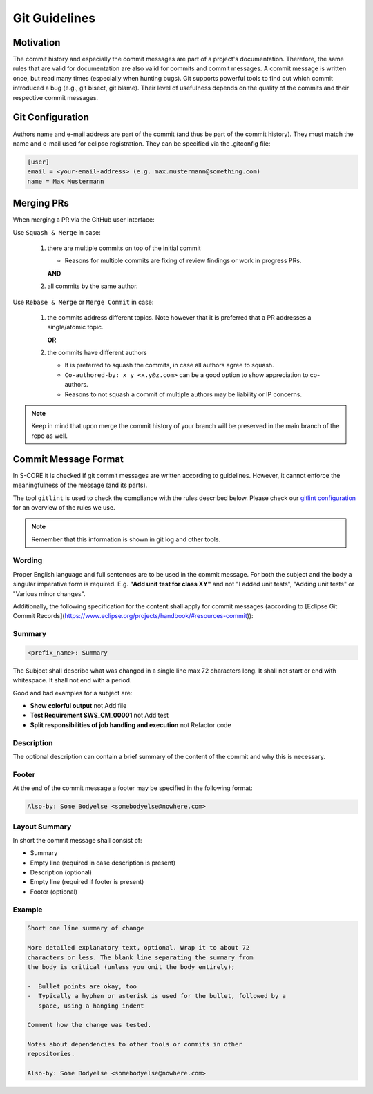 ..
   # *******************************************************************************
   # Copyright (c) 2024 Contributors to the Eclipse Foundation
   #
   # See the NOTICE file(s) distributed with this work for additional
   # information regarding copyright ownership.
   #
   # This program and the accompanying materials are made available under the
   # terms of the Apache License Version 2.0 which is available at
   # https://www.apache.org/licenses/LICENSE-2.0
   #
   # SPDX-License-Identifier: Apache-2.0
   # *******************************************************************************

.. _git_guidelines:

################
 Git Guidelines
################

***********
 Motivation
***********

The commit history and especially the commit messages are part of a
project's documentation. Therefore, the same rules that are valid for
documentation are also valid for commits and commit messages. A commit
message is written once, but read many times (especially when hunting
bugs). Git supports powerful tools to find out which commit introduced a
bug (e.g., git bisect, git blame). Their level of usefulness depends on
the quality of the commits and their respective commit messages.

******************
 Git Configuration
******************

Authors name and e-mail address are part of the commit (and thus be part of the commit history).
They must match the name and e-mail used for eclipse registration. They can be specified via the
.gitconfig file:

.. code-block::

   [user]
   email = <your-email-address> (e.g. max.mustermann@something.com)
   name = Max Mustermann

***************
 Merging PRs
***************

When merging a PR via the GitHub user interface:

Use ``Squash & Merge`` in case:

   #. there are multiple commits on top of the initial commit

      - Reasons for multiple commits are fixing of review findings or work in progress PRs.

      **AND**
   #. all commits by the same author.

Use ``Rebase & Merge`` or ``Merge Commit`` in case:

   #. the commits address different topics. Note however that it is preferred that a PR addresses a
      single/atomic topic.

      **OR**
   #. the commits have different authors

      - It is preferred to squash the commits, in case all authors agree to squash.
      - ``Co-authored-by: x y <x.y@z.com>`` can be a good option to show appreciation to co-authors.
      - Reasons to not squash a commit of multiple authors may be liability or IP concerns.

.. note::

   Keep in mind that upon merge the commit history of your branch will
   be preserved in the main branch of the repo as well.

**********************
 Commit Message Format
**********************

In S-CORE it is checked if git commit messages are written according
to guidelines. However, it cannot enforce the meaningfulness of the
message (and its parts).

The tool ``gitlint`` is used to check the compliance with the rules described below. Please check our
`gitlint configuration <https://github.com/eclipse-score/score/blob/main/.gitlint>`_
for an overview of the rules we use.

.. note::

   Remember that this information is shown in git log and other tools.

Wording
=======

Proper English language and full sentences are to be used in the commit
message. For both the subject and the body a singular imperative form is
required. E.g. **"Add unit test for class XY"** and not "I added unit
tests", "Adding unit tests" or "Various minor changes".

Additionally, the following specification for the content shall apply for
commit messages (according to [Eclipse Git Commit Records](https://www.eclipse.org/projects/handbook/#resources-commit)):

Summary
=======

.. code-block::

   <prefix_name>: Summary

The Subject shall describe what was changed in a single line max 72 characters long. It shall not
start or end with whitespace. It shall not end with a period.

Good and bad examples for a subject are:

-  **Show colorful output** not Add file
-  **Test Requirement SWS_CM_00001** not Add test
-  **Split responsibilities of job handling and execution** not Refactor code

Description
===========

The optional description can contain a brief summary of the content of the
commit and why this is necessary.

Footer
======

At the end of the commit message a footer may be specified
in the following format:

.. code-block::

   Also-by: Some Bodyelse <somebodyelse@nowhere.com>

Layout Summary
==============

In short the commit message shall consist of:

-  Summary
-  Empty line (required in case description is present)
-  Description (optional)
-  Empty line (required if footer is present)
-  Footer (optional)

Example
=======
.. code-block::

    Short one line summary of change

    More detailed explanatory text, optional. Wrap it to about 72
    characters or less. The blank line separating the summary from
    the body is critical (unless you omit the body entirely);

    -  Bullet points are okay, too
    -  Typically a hyphen or asterisk is used for the bullet, followed by a
       space, using a hanging indent

    Comment how the change was tested.

    Notes about dependencies to other tools or commits in other
    repositories.

    Also-by: Some Bodyelse <somebodyelse@nowhere.com>
